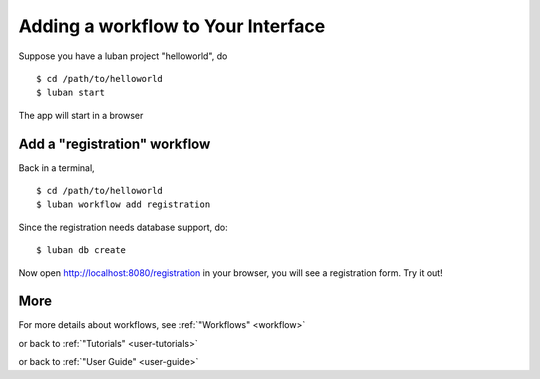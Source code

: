 .. _workflow-tutorial:

Adding a workflow to Your Interface
-----------------------------------

Suppose you have a luban project "helloworld", do ::

 $ cd /path/to/helloworld
 $ luban start

The app will start in a browser

Add a "registration" workflow
=============================

Back in a terminal,
::

 $ cd /path/to/helloworld
 $ luban workflow add registration

Since the registration needs database support, do:: 

 $ luban db create
 
Now open http://localhost:8080/registration in your browser,
you will see a registration form. Try it out!

More
====

For more details about workflows, see :ref:`"Workflows" <workflow>`

or back to 
:ref:`"Tutorials" <user-tutorials>`

or back to
:ref:`"User Guide" <user-guide>`
